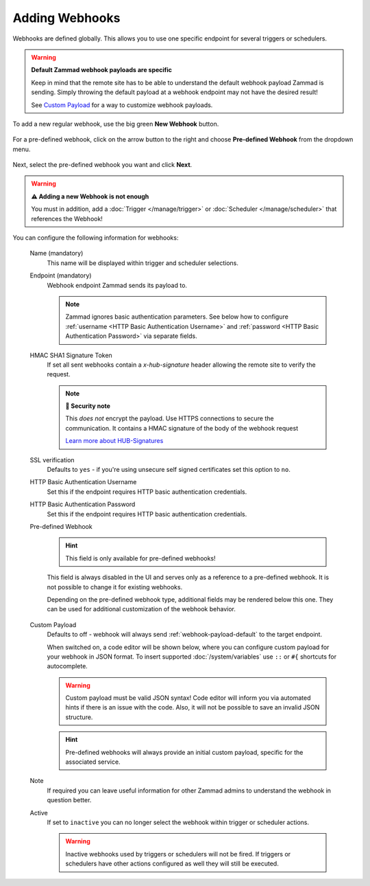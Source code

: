 Adding Webhooks
===============

Webhooks are defined globally. This allows you to use one specific endpoint for
several triggers or schedulers.

.. warning:: **Default Zammad webhook payloads are specific**

   Keep in mind that the remote site has to be able to understand the default
   webhook payload Zammad is sending. Simply throwing the default payload at a
   webhook endpoint may not have the desired result!

   See `Custom Payload`_ for a way to customize webhook payloads.

To add a new regular webhook, use the big green **New Webhook** button.

.. figure:: /images/manage/webhook/webhook-add.png
   :alt: Modal showing webhook configuration
   :align: center
   :width: 90%

For a pre-defined webhook, click on the arrow button to the right and choose
**Pre-defined Webhook** from the dropdown menu.

.. figure:: /images/manage/webhook/webhook-new-buttons.png
   :alt: New Pre-defined Webhook button
   :align: center
   :width: 90%

Next, select the pre-defined webhook you want and click **Next**.

.. figure:: /images/manage/webhook/webhook-new-pre-defined-webhook.png
   :alt: New pre-defined webhook modal
   :align: center
   :width: 90%

.. warning:: **⚠️  Adding a new Webhook is not enough**

   You must in addition, add a :doc:`Trigger </manage/trigger>` or
   :doc:`Scheduler </manage/scheduler>` that references the Webhook!

You can configure the following information for webhooks:

   Name (mandatory)
      This name will be displayed within trigger and scheduler selections.

   Endpoint (mandatory)
      Webhook endpoint Zammad sends its payload to.

      .. note::

         Zammad ignores basic authentication parameters. See below how to
         configure :ref:`username <HTTP Basic Authentication Username>` and
         :ref:`password <HTTP Basic Authentication Password>` via separate
         fields.

   HMAC SHA1 Signature Token
      If set all sent webhooks contain a `x-hub-signature` header allowing
      the remote site to verify the request.

      .. note:: **🔐 Security note**

         This *does not* encrypt the payload. Use HTTPS connections to
         secure the communication. It contains a HMAC signature of the body
         of the webhook request

         `Learn more about HUB-Signatures
         <https://www.w3.org/TR/websub/#authenticated-content-distribution>`_

   SSL verification
      Defaults to ``yes`` - if you're using unsecure self signed certificates
      set this option to ``no``.

      .. include:: /includes/ssl-verification-warning.rst

   _`HTTP Basic Authentication Username`
      Set this if the endpoint requires HTTP basic authentication credentials.

   _`HTTP Basic Authentication Password`
      Set this if the endpoint requires HTTP basic authentication credentials.

   Pre-defined Webhook
      .. hint:: This field is only available for pre-defined webhooks!

      This field is always disabled in the UI and serves only as a reference
      to a pre-defined webhook. It is not possible to change it for existing
      webhooks.

      Depending on the pre-defined webhook type, additional fields may be
      rendered below this one. They can be used for additional customization of
      the webhook behavior.

      .. figure:: /images/manage/webhook/webhook-pre-defined-webhook-fields.png
         :alt: Additional pre-defined webhook fields

   _`Custom Payload`
      Defaults to off - webhook will always send :ref:`webhook-payload-default`
      to the target endpoint.

      When switched on, a code editor will be shown below, where you can
      configure custom payload for your webhook in JSON format. To insert
      supported :doc:`/system/variables` use ``::`` or ``#{``
      shortcuts for autocomplete.

      .. figure:: /images/manage/webhook/webhook-custom-payload.gif
         :alt: Custom payload code editor

      .. warning::

         Custom payload must be valid JSON syntax! Code editor will inform you
         via automated hints if there is an issue with the code. Also, it will
         not be possible to save an invalid JSON structure.

      .. hint::
         Pre-defined webhooks will always provide an initial custom payload,
         specific for the associated service.

   Note
      If required you can leave useful information for other Zammad admins
      to understand the webhook in question better.

   Active
      If set to ``inactive`` you can no longer select the webhook within
      trigger or scheduler actions.

      .. warning::

         Inactive webhooks used by triggers or schedulers will not be fired. If
         triggers or schedulers have other actions configured as well they will
         still be executed.
